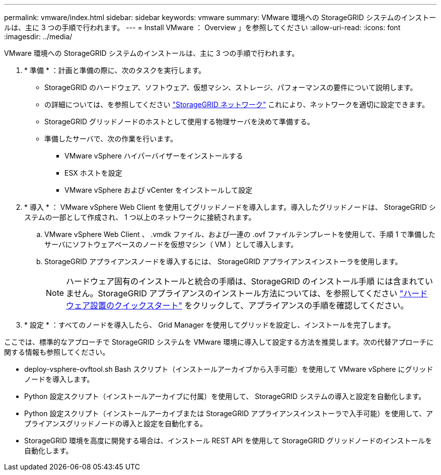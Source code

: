 ---
permalink: vmware/index.html 
sidebar: sidebar 
keywords: vmware 
summary: VMware 環境への StorageGRID システムのインストールは、主に 3 つの手順で行われます。 
---
= Install VMware ： Overview 」を参照してください
:allow-uri-read: 
:icons: font
:imagesdir: ../media/


[role="lead"]
VMware 環境への StorageGRID システムのインストールは、主に 3 つの手順で行われます。

. * 準備 * ：計画と準備の際に、次のタスクを実行します。
+
** StorageGRID のハードウェア、ソフトウェア、仮想マシン、ストレージ、パフォーマンスの要件について説明します。
** の詳細については、を参照してください link:../network/index.html["StorageGRID ネットワーク"] これにより、ネットワークを適切に設定できます。
** StorageGRID グリッドノードのホストとして使用する物理サーバを決めて準備する。
** 準備したサーバで、次の作業を行います。
+
*** VMware vSphere ハイパーバイザーをインストールする
*** ESX ホストを設定
*** VMware vSphere および vCenter をインストールして設定




. * 導入 * ： VMware vSphere Web Client を使用してグリッドノードを導入します。導入したグリッドノードは、 StorageGRID システムの一部として作成され、 1 つ以上のネットワークに接続されます。
+
.. VMware vSphere Web Client 、 .vmdk ファイル、および一連の .ovf ファイルテンプレートを使用して、手順 1 で準備したサーバにソフトウェアベースのノードを仮想マシン（ VM ）として導入します。
.. StorageGRID アプライアンスノードを導入するには、 StorageGRID アプライアンスインストーラを使用します。
+

NOTE: ハードウェア固有のインストールと統合の手順は、StorageGRID のインストール手順 には含まれていません。StorageGRID アプライアンスのインストール方法については、を参照してください link:../installconfig/index.html["ハードウェア設置のクイックスタート"] をクリックして、アプライアンスの手順を確認してください。



. * 設定 * ：すべてのノードを導入したら、 Grid Manager を使用してグリッドを設定し、インストールを完了します。


ここでは、標準的なアプローチで StorageGRID システムを VMware 環境に導入して設定する方法を推奨します。次の代替アプローチに関する情報も参照してください。

* deploy-vsphere-ovftool.sh Bash スクリプト（インストールアーカイブから入手可能）を使用して VMware vSphere にグリッドノードを導入します。
* Python 設定スクリプト（インストールアーカイブに付属）を使用して、 StorageGRID システムの導入と設定を自動化します。
* Python 設定スクリプト（インストールアーカイブまたは StorageGRID アプライアンスインストーラで入手可能）を使用して、アプライアンスグリッドノードの導入と設定を自動化する。
* StorageGRID 環境を高度に開発する場合は、インストール REST API を使用して StorageGRID グリッドノードのインストールを自動化します。

